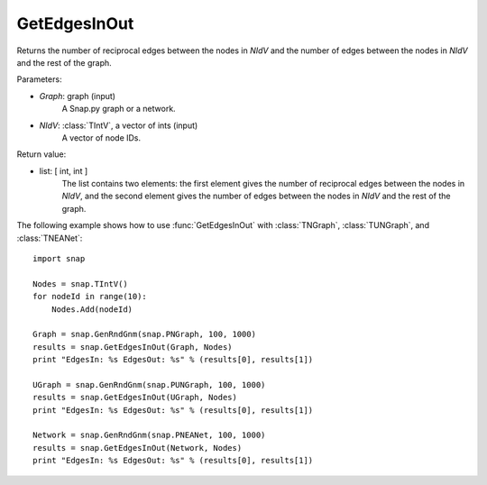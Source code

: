 GetEdgesInOut
'''''''''''''

.. function:: GetEdgesInOut (Graph, NIdV)

Returns the number of reciprocal edges between the nodes in *NIdV* and the number of edges between the nodes in *NIdV* and the rest of the graph.

Parameters:

- *Graph*: graph (input)
    A Snap.py graph or a network.

- *NIdV*: :class:`TIntV`, a vector of ints (input)
    A vector of node IDs.

Return value:

- list: [ int, int ]
    The list contains two elements: the first element gives the number of reciprocal edges between the nodes in *NIdV*, and the second element gives the number of edges between the nodes in *NIdV* and the rest of the graph.

The following example shows how to use :func:`GetEdgesInOut` with
:class:`TNGraph`, :class:`TUNGraph`, and :class:`TNEANet`::

    import snap

    Nodes = snap.TIntV()
    for nodeId in range(10):
        Nodes.Add(nodeId)

    Graph = snap.GenRndGnm(snap.PNGraph, 100, 1000)
    results = snap.GetEdgesInOut(Graph, Nodes)
    print "EdgesIn: %s EdgesOut: %s" % (results[0], results[1])

    UGraph = snap.GenRndGnm(snap.PUNGraph, 100, 1000)
    results = snap.GetEdgesInOut(UGraph, Nodes)
    print "EdgesIn: %s EdgesOut: %s" % (results[0], results[1])

    Network = snap.GenRndGnm(snap.PNEANet, 100, 1000)
    results = snap.GetEdgesInOut(Network, Nodes)
    print "EdgesIn: %s EdgesOut: %s" % (results[0], results[1])

